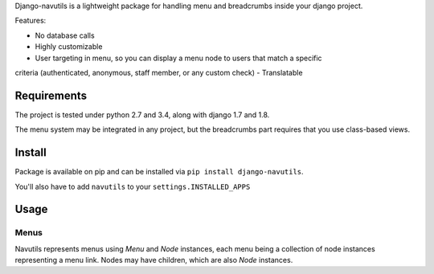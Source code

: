 
Django-navutils is a lightweight package for handling menu and breadcrumbs inside
your django project.

Features:

- No database calls
- Highly customizable
- User targeting in menu, so you can display a menu node to users that match a specific
criteria (authenticated, anonymous, staff member, or any custom check)
- Translatable

Requirements
============

The project is tested under python 2.7 and 3.4, along with django 1.7 and 1.8.

The menu system may be integrated in any project, but the breadcrumbs part requires
that you use class-based views.

Install
=======

Package is available on pip and can be installed via ``pip install django-navutils``.

You'll also have to add ``navutils`` to your ``settings.INSTALLED_APPS``

Usage
=====

Menus
*****

Navutils represents menus using `Menu` and `Node` instances, each menu being a collection of
node instances representing a menu link. Nodes may have children, which are also `Node` instances.

.. code::python

    from navutils import menu

    main_menu = menu.Menu('main')
    menu.register(main_menu)

    # will be shown to everybody
    blog = menu.Node(id='blog', label='Blog', pattern_name='blog:index')
    main_menu.register(blog)

    # will be shown to anonymous users only
    login = menu.AnonymousNode(id='login', label='Login', pattern_name='accounts_login')
    main_menu.register(login)

    # will be shown to authenticated users only
    logout = menu.AuthenticatedNode(id='logout', label='Logout', pattern_name='accounts_logout')
    main_menu.register(login)

    # you can also make a link to any arbitrary URL
    django = menu.Node(id='django', label='Django project', url='http://djangoproject.com')
    main_menu.register(django)
